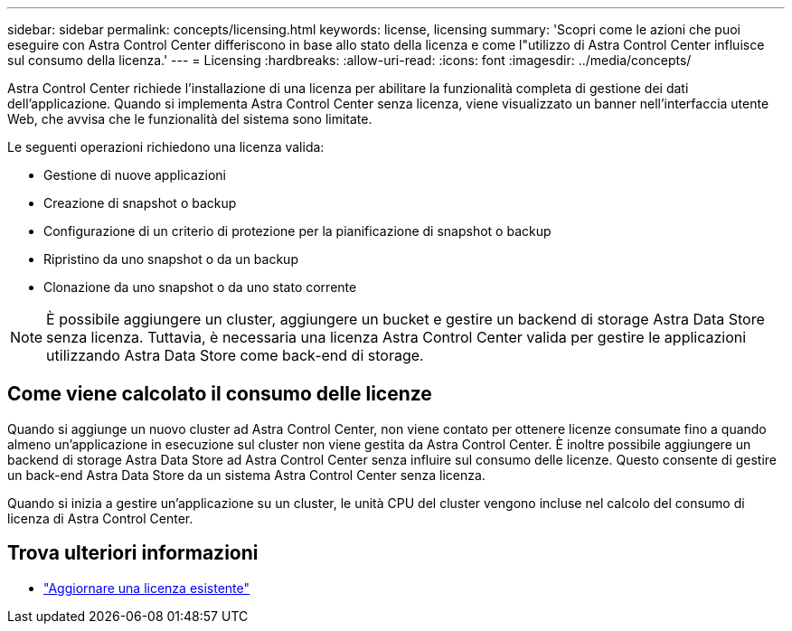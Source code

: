 ---
sidebar: sidebar 
permalink: concepts/licensing.html 
keywords: license, licensing 
summary: 'Scopri come le azioni che puoi eseguire con Astra Control Center differiscono in base allo stato della licenza e come l"utilizzo di Astra Control Center influisce sul consumo della licenza.' 
---
= Licensing
:hardbreaks:
:allow-uri-read: 
:icons: font
:imagesdir: ../media/concepts/


[role="lead"]
Astra Control Center richiede l'installazione di una licenza per abilitare la funzionalità completa di gestione dei dati dell'applicazione. Quando si implementa Astra Control Center senza licenza, viene visualizzato un banner nell'interfaccia utente Web, che avvisa che le funzionalità del sistema sono limitate.

Le seguenti operazioni richiedono una licenza valida:

* Gestione di nuove applicazioni
* Creazione di snapshot o backup
* Configurazione di un criterio di protezione per la pianificazione di snapshot o backup
* Ripristino da uno snapshot o da un backup
* Clonazione da uno snapshot o da uno stato corrente



NOTE: È possibile aggiungere un cluster, aggiungere un bucket e gestire un backend di storage Astra Data Store senza licenza. Tuttavia, è necessaria una licenza Astra Control Center valida per gestire le applicazioni utilizzando Astra Data Store come back-end di storage.



== Come viene calcolato il consumo delle licenze

Quando si aggiunge un nuovo cluster ad Astra Control Center, non viene contato per ottenere licenze consumate fino a quando almeno un'applicazione in esecuzione sul cluster non viene gestita da Astra Control Center. È inoltre possibile aggiungere un backend di storage Astra Data Store ad Astra Control Center senza influire sul consumo delle licenze. Questo consente di gestire un back-end Astra Data Store da un sistema Astra Control Center senza licenza.

Quando si inizia a gestire un'applicazione su un cluster, le unità CPU del cluster vengono incluse nel calcolo del consumo di licenza di Astra Control Center.



== Trova ulteriori informazioni

* link:../use/update-licenses.html["Aggiornare una licenza esistente"]

